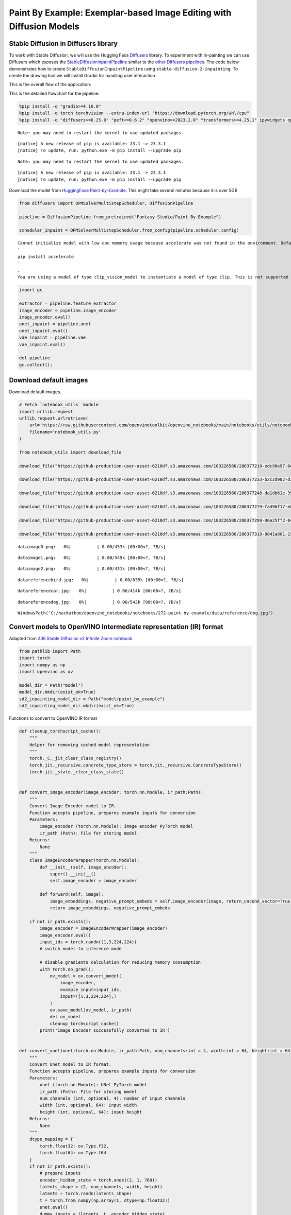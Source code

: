 Paint By Example: Exemplar-based Image Editing with Diffusion Models
====================================================================

Stable Diffusion in Diffusers library
~~~~~~~~~~~~~~~~~~~~~~~~~~~~~~~~~~~~~

To work with Stable Diffusion, we will use the Hugging Face
`Diffusers <https://github.com/huggingface/diffusers>`__ library. To
experiment with in-painting we can use Diffusers which exposes the
`StableDiffusionInpaintPipeline <https://huggingface.co/docs/diffusers/using-diffusers/conditional_image_generation>`__
similar to the `other Diffusers
pipelines <https://huggingface.co/docs/diffusers/api/pipelines/overview>`__.
The code below demonstrates how to create
``StableDiffusionInpaintPipeline`` using
``stable-diffusion-2-inpainting``. To create the drawing tool we will
install Gradio for handling user interaction.

This is the overall flow of the application: |Flow Diagram|

This is the detailed flowchart for the pipeline: |pipeline-flowchart|

.. |Flow Diagram| image:: https://user-images.githubusercontent.com/103226580/236954918-f364b227-293c-4f78-a9bf-9dcebcb1034a.png
.. |pipeline-flowchart| image:: https://github.com/openvinotoolkit/openvino_notebooks/assets/103226580/cde2d5c4-2540-4a45-ad9c-339f7a69459d

.. code:: ipython3

    %pip install -q "gradio>=4.10.0"
    %pip install -q torch torchvision --extra-index-url "https://download.pytorch.org/whl/cpu"
    %pip install -q "diffusers>=0.25.0" "peft<=0.6.2" "openvino>=2023.2.0" "transformers>=4.25.1" ipywidgets opencv_python


.. parsed-literal::

    Note: you may need to restart the kernel to use updated packages.


.. parsed-literal::


    [notice] A new release of pip is available: 23.1 -> 23.3.1
    [notice] To update, run: python.exe -m pip install --upgrade pip


.. parsed-literal::

    Note: you may need to restart the kernel to use updated packages.


.. parsed-literal::


    [notice] A new release of pip is available: 23.1 -> 23.3.1
    [notice] To update, run: python.exe -m pip install --upgrade pip


Download the model from `HuggingFace
Paint-by-Example <https://huggingface.co/Fantasy-Studio/Paint-by-Example>`__.
This might take several minutes because it is over 5GB

.. code:: ipython3

    from diffusers import DPMSolverMultistepScheduler, DiffusionPipeline

    pipeline = DiffusionPipeline.from_pretrained("Fantasy-Studio/Paint-By-Example")

    scheduler_inpaint = DPMSolverMultistepScheduler.from_config(pipeline.scheduler.config)


.. parsed-literal::

    Cannot initialize model with low cpu memory usage because `accelerate` was not found in the environment. Defaulting to `low_cpu_mem_usage=False`. It is strongly recommended to install `accelerate` for faster and less memory-intense model loading. You can do so with:
    ```
    pip install accelerate
    ```
    .
    You are using a model of type clip_vision_model to instantiate a model of type clip. This is not supported for all configurations of models and can yield errors.


.. code:: ipython3

    import gc

    extractor = pipeline.feature_extractor
    image_encoder = pipeline.image_encoder
    image_encoder.eval()
    unet_inpaint = pipeline.unet
    unet_inpaint.eval()
    vae_inpaint = pipeline.vae
    vae_inpaint.eval()

    del pipeline
    gc.collect();

Download default images
~~~~~~~~~~~~~~~~~~~~~~~

Download default images.

.. code:: ipython3

    # Fetch `notebook_utils` module
    import urllib.request
    urllib.request.urlretrieve(
        url='https://raw.githubusercontent.com/openvinotoolkit/openvino_notebooks/main/notebooks/utils/notebook_utils.py',
        filename='notebook_utils.py'
    )

    from notebook_utils import download_file

    download_file("https://github-production-user-asset-6210df.s3.amazonaws.com/103226580/286377210-edc98e97-0e43-4796-b771-dacd074c39ea.png", "0.png", "data/image")

    download_file("https://github-production-user-asset-6210df.s3.amazonaws.com/103226580/286377233-b2c2d902-d379-415a-8183-5bdd37c52429.png", "1.png", "data/image")

    download_file("https://github-production-user-asset-6210df.s3.amazonaws.com/103226580/286377248-da1db61e-3521-4cdb-85c8-1386d360ce22.png", "2.png", "data/image")

    download_file("https://github-production-user-asset-6210df.s3.amazonaws.com/103226580/286377279-fa496f17-e850-4351-87c5-2552dfbc4633.jpg", "bird.jpg", "data/reference")

    download_file("https://github-production-user-asset-6210df.s3.amazonaws.com/103226580/286377298-06a25ff2-84d8-4d46-95cd-8c25efa690d8.jpg", "car.jpg", "data/reference")

    download_file("https://github-production-user-asset-6210df.s3.amazonaws.com/103226580/286377318-8841a801-1933-4523-a433-7d2fb64c47e6.jpg", "dog.jpg", "data/reference")




.. parsed-literal::

    data\image\0.png:   0%|          | 0.00/453k [00:00<?, ?B/s]



.. parsed-literal::

    data\image\1.png:   0%|          | 0.00/545k [00:00<?, ?B/s]



.. parsed-literal::

    data\image\2.png:   0%|          | 0.00/431k [00:00<?, ?B/s]



.. parsed-literal::

    data\reference\bird.jpg:   0%|          | 0.00/835k [00:00<?, ?B/s]



.. parsed-literal::

    data\reference\car.jpg:   0%|          | 0.00/414k [00:00<?, ?B/s]



.. parsed-literal::

    data\reference\dog.jpg:   0%|          | 0.00/543k [00:00<?, ?B/s]




.. parsed-literal::

    WindowsPath('C:/hackathon/openvino_notebooks/notebooks/272-paint-by-example/data/reference/dog.jpg')



Convert models to OpenVINO Intermediate representation (IR) format
~~~~~~~~~~~~~~~~~~~~~~~~~~~~~~~~~~~~~~~~~~~~~~~~~~~~~~~~~~~~~~~~~~

Adapted from `236 Stable Diffusion v2 Infinite Zoom
notebook <236-stable-diffusion-v2-with-output.html>`__

.. code:: ipython3

    from pathlib import Path
    import torch
    import numpy as np
    import openvino as ov

    model_dir = Path("model")
    model_dir.mkdir(exist_ok=True)
    sd2_inpainting_model_dir = Path("model/paint_by_example")
    sd2_inpainting_model_dir.mkdir(exist_ok=True)

Functions to convert to OpenVINO IR format

.. code:: ipython3

    def cleanup_torchscript_cache():
        """
        Helper for removing cached model representation
        """
        torch._C._jit_clear_class_registry()
        torch.jit._recursive.concrete_type_store = torch.jit._recursive.ConcreteTypeStore()
        torch.jit._state._clear_class_state()


    def convert_image_encoder(image_encoder: torch.nn.Module, ir_path:Path):
        """
        Convert Image Encoder model to IR.
        Function accepts pipeline, prepares example inputs for conversion
        Parameters:
            image_encoder (torch.nn.Module): image encoder PyTorch model
            ir_path (Path): File for storing model
        Returns:
            None
        """
        class ImageEncoderWrapper(torch.nn.Module):
            def __init__(self, image_encoder):
                super().__init__()
                self.image_encoder = image_encoder

            def forward(self, image):
                image_embeddings, negative_prompt_embeds = self.image_encoder(image, return_uncond_vector=True)
                return image_embeddings, negative_prompt_embeds

        if not ir_path.exists():
            image_encoder = ImageEncoderWrapper(image_encoder)
            image_encoder.eval()
            input_ids = torch.randn((1,3,224,224))
            # switch model to inference mode

            # disable gradients calculation for reducing memory consumption
            with torch.no_grad():
                ov_model = ov.convert_model(
                    image_encoder,
                    example_input=input_ids,
                    input=([1,3,224,224],)
                )
                ov.save_model(ov_model, ir_path)
                del ov_model
                cleanup_torchscript_cache()
            print('Image Encoder successfully converted to IR')


    def convert_unet(unet:torch.nn.Module, ir_path:Path, num_channels:int = 4, width:int = 64, height:int = 64):
        """
        Convert Unet model to IR format.
        Function accepts pipeline, prepares example inputs for conversion
        Parameters:
            unet (torch.nn.Module): UNet PyTorch model
            ir_path (Path): File for storing model
            num_channels (int, optional, 4): number of input channels
            width (int, optional, 64): input width
            height (int, optional, 64): input height
        Returns:
            None
        """
        dtype_mapping = {
            torch.float32: ov.Type.f32,
            torch.float64: ov.Type.f64
        }
        if not ir_path.exists():
            # prepare inputs
            encoder_hidden_state = torch.ones((2, 1, 768))
            latents_shape = (2, num_channels, width, height)
            latents = torch.randn(latents_shape)
            t = torch.from_numpy(np.array(1, dtype=np.float32))
            unet.eval()
            dummy_inputs = (latents, t, encoder_hidden_state)
            input_info = []
            for input_tensor in dummy_inputs:
                shape = ov.PartialShape(tuple(input_tensor.shape))
                element_type = dtype_mapping[input_tensor.dtype]
                input_info.append((shape, element_type))

            with torch.no_grad():
                ov_model = ov.convert_model(
                    unet,
                    example_input=dummy_inputs,
                    input=input_info
                )
                ov.save_model(ov_model, ir_path)
                del ov_model
                cleanup_torchscript_cache()
            print('U-Net successfully converted to IR')


    def convert_vae_encoder(vae: torch.nn.Module, ir_path: Path, width:int = 512, height:int = 512):
        """
        Convert VAE model to IR format.
        Function accepts VAE model, creates wrapper class for export only necessary for inference part,
        prepares example inputs for conversion,
        Parameters:
            vae (torch.nn.Module): VAE PyTorch model
            ir_path (Path): File for storing model
            width (int, optional, 512): input width
            height (int, optional, 512): input height
        Returns:
            None
        """
        class VAEEncoderWrapper(torch.nn.Module):
            def __init__(self, vae):
                super().__init__()
                self.vae = vae

            def forward(self, image):
                latents = self.vae.encode(image).latent_dist.sample()
                return latents

        if not ir_path.exists():
            vae_encoder = VAEEncoderWrapper(vae)
            vae_encoder.eval()
            image = torch.zeros((1, 3, width, height))
            with torch.no_grad():
                ov_model = ov.convert_model(vae_encoder, example_input=image, input=([1,3, width, height],))
            ov.save_model(ov_model, ir_path)
            del ov_model
            cleanup_torchscript_cache()
            print('VAE encoder successfully converted to IR')


    def convert_vae_decoder(vae: torch.nn.Module, ir_path: Path, width:int = 64, height:int = 64):
        """
        Convert VAE decoder model to IR format.
        Function accepts VAE model, creates wrapper class for export only necessary for inference part,
        prepares example inputs for conversion,
        Parameters:
            vae (torch.nn.Module): VAE model
            ir_path (Path): File for storing model
            width (int, optional, 64): input width
            height (int, optional, 64): input height
        Returns:
            None
        """
        class VAEDecoderWrapper(torch.nn.Module):
            def __init__(self, vae):
                super().__init__()
                self.vae = vae

            def forward(self, latents):
                latents = 1 / 0.18215 * latents
                return self.vae.decode(latents)

        if not ir_path.exists():
            vae_decoder = VAEDecoderWrapper(vae)
            latents = torch.zeros((1, 4, width, height))

            vae_decoder.eval()
            with torch.no_grad():
                ov_model = ov.convert_model(vae_decoder, example_input=latents, input=([1, 4, width, height],))
            ov.save_model(ov_model, ir_path)
            del ov_model
            cleanup_torchscript_cache()
            print('VAE decoder successfully converted to ')

Do the conversion of the in-painting model:

.. code:: ipython3

    IMAGE_ENCODER_OV_PATH_INPAINT = sd2_inpainting_model_dir / "image_encoder.xml"

    if not IMAGE_ENCODER_OV_PATH_INPAINT.exists():
        convert_image_encoder(image_encoder, IMAGE_ENCODER_OV_PATH_INPAINT)
    else:
        print(f"Image encoder will be loaded from {IMAGE_ENCODER_OV_PATH_INPAINT}")

    del image_encoder
    gc.collect();


.. parsed-literal::

    Image encoder will be loaded from model\paint_by_example\image_encoder.xml


Do the conversion of the Unet model

.. code:: ipython3

    UNET_OV_PATH_INPAINT = sd2_inpainting_model_dir / 'unet.xml'
    if not UNET_OV_PATH_INPAINT.exists():
        convert_unet(unet_inpaint, UNET_OV_PATH_INPAINT, num_channels=9, width=64, height=64)
        del unet_inpaint
        gc.collect()
    else:
        del unet_inpaint
        print(f"U-Net will be loaded from {UNET_OV_PATH_INPAINT}")
    gc.collect();


.. parsed-literal::

    U-Net will be loaded from model\paint_by_example\unet.xml


Do the conversion of the VAE Encoder model

.. code:: ipython3

    VAE_ENCODER_OV_PATH_INPAINT = sd2_inpainting_model_dir / 'vae_encoder.xml'

    if not VAE_ENCODER_OV_PATH_INPAINT.exists():
        convert_vae_encoder(vae_inpaint, VAE_ENCODER_OV_PATH_INPAINT, 512, 512)
    else:
        print(f"VAE encoder will be loaded from {VAE_ENCODER_OV_PATH_INPAINT}")

    VAE_DECODER_OV_PATH_INPAINT = sd2_inpainting_model_dir / 'vae_decoder.xml'
    if not VAE_DECODER_OV_PATH_INPAINT.exists():
        convert_vae_decoder(vae_inpaint, VAE_DECODER_OV_PATH_INPAINT, 64, 64)
    else:
        print(f"VAE decoder will be loaded from {VAE_DECODER_OV_PATH_INPAINT}")

    del vae_inpaint
    gc.collect();


.. parsed-literal::

    VAE encoder will be loaded from model\paint_by_example\vae_encoder.xml
    VAE decoder will be loaded from model\paint_by_example\vae_decoder.xml


Prepare Inference pipeline
~~~~~~~~~~~~~~~~~~~~~~~~~~

Function to prepare the mask and masked image.

Adapted from `236 Stable Diffusion v2 Infinite Zoom
notebook <236-stable-diffusion-v2-with-output.html>`__

The main difference is that instead of encoding a text prompt it will
now encode an image as the prompt.

.. code:: ipython3

    import inspect
    from typing import Optional, Union, Dict

    import PIL
    import cv2

    from transformers import CLIPImageProcessor
    from diffusers.pipelines.pipeline_utils import DiffusionPipeline
    from diffusers.schedulers import DDIMScheduler, LMSDiscreteScheduler, PNDMScheduler
    from openvino.runtime import Model


    def prepare_mask_and_masked_image(image:PIL.Image.Image, mask:PIL.Image.Image):
        """
        Prepares a pair (image, mask) to be consumed by the Stable Diffusion pipeline. This means that those inputs will be
        converted to ``np.array`` with shapes ``batch x channels x height x width`` where ``channels`` is ``3`` for the
        ``image`` and ``1`` for the ``mask``.

        The ``image`` will be converted to ``np.float32`` and normalized to be in ``[-1, 1]``. The ``mask`` will be
        binarized (``mask > 0.5``) and cast to ``np.float32`` too.

        Args:
            image (Union[np.array, PIL.Image]): The image to inpaint.
                It can be a ``PIL.Image``, or a ``height x width x 3`` ``np.array``
            mask (_type_): The mask to apply to the image, i.e. regions to inpaint.
                It can be a ``PIL.Image``, or a ``height x width`` ``np.array``.

        Returns:
            tuple[np.array]: The pair (mask, masked_image) as ``torch.Tensor`` with 4
                dimensions: ``batch x channels x height x width``.
        """
        if isinstance(image, (PIL.Image.Image, np.ndarray)):
            image = [image]

        if isinstance(image, list) and isinstance(image[0], PIL.Image.Image):
            image = [np.array(i.convert("RGB"))[None, :] for i in image]
            image = np.concatenate(image, axis=0)
        elif isinstance(image, list) and isinstance(image[0], np.ndarray):
            image = np.concatenate([i[None, :] for i in image], axis=0)

        image = image.transpose(0, 3, 1, 2)
        image = image.astype(np.float32) / 127.5 - 1.0

        # preprocess mask
        if isinstance(mask, (PIL.Image.Image, np.ndarray)):
            mask = [mask]

        if isinstance(mask, list) and isinstance(mask[0], PIL.Image.Image):
            mask = np.concatenate([np.array(m.convert("L"))[None, None, :] for m in mask], axis=0)
            mask = mask.astype(np.float32) / 255.0
        elif isinstance(mask, list) and isinstance(mask[0], np.ndarray):
            mask = np.concatenate([m[None, None, :] for m in mask], axis=0)

        mask = 1 - mask

        mask[mask < 0.5] = 0
        mask[mask >= 0.5] = 1

        masked_image = image * mask

        return mask, masked_image

Class for the pipeline which will connect all the models together: VAE
decode –> image encode –> tokenizer –> Unet –> VAE model –> scheduler

.. code:: ipython3

    class OVStableDiffusionInpaintingPipeline(DiffusionPipeline):
        def __init__(
            self,
            vae_decoder: Model,
            image_encoder: Model,
            image_processor: CLIPImageProcessor,
            unet: Model,
            scheduler: Union[DDIMScheduler, PNDMScheduler, LMSDiscreteScheduler],
            vae_encoder: Model = None,
        ):
            """
            Pipeline for text-to-image generation using Stable Diffusion.
            Parameters:
                vae_decoder (Model):
                    Variational Auto-Encoder (VAE) Model to decode images to and from latent representations.
                image_encoder (Model):
                    https://huggingface.co/Fantasy-Studio/Paint-by-Example/blob/main/image_encoder/config.json
                tokenizer (CLIPTokenizer):
                    Tokenizer of class CLIPTokenizer(https://huggingface.co/docs/transformers/v4.21.0/en/model_doc/clip#transformers.CLIPTokenizer).
                unet (Model): Conditional U-Net architecture to denoise the encoded image latents.
                vae_encoder (Model):
                    Variational Auto-Encoder (VAE) Model to encode images to latent representation.
                scheduler (SchedulerMixin):
                    A scheduler to be used in combination with unet to denoise the encoded image latents. Can be one of
                    DDIMScheduler, LMSDiscreteScheduler, or PNDMScheduler.
            """
            super().__init__()
            self.scheduler = scheduler
            self.vae_decoder = vae_decoder
            self.vae_encoder = vae_encoder
            self.image_encoder = image_encoder
            self.unet = unet
            self._unet_output = unet.output(0)
            self._vae_d_output = vae_decoder.output(0)
            self._vae_e_output = vae_encoder.output(0) if vae_encoder is not None else None
            self.height = self.unet.input(0).shape[2] * 8
            self.width = self.unet.input(0).shape[3] * 8
            self.image_processor = image_processor

        def prepare_mask_latents(
            self,
            mask,
            masked_image,
            height=512,
            width=512,
            do_classifier_free_guidance=True,
        ):
            """
            Prepare mask as Unet nput and encode input masked image to latent space using vae encoder

            Parameters:
              mask (np.array): input mask array
              masked_image (np.array): masked input image tensor
              heigh (int, *optional*, 512): generated image height
              width (int, *optional*, 512): generated image width
              do_classifier_free_guidance (bool, *optional*, True): whether to use classifier free guidance or not
            Returns:
              mask (np.array): resized mask tensor
              masked_image_latents (np.array): masked image encoded into latent space using VAE
            """
            mask = torch.nn.functional.interpolate(torch.from_numpy(mask), size=(height // 8, width // 8))
            mask = mask.numpy()

            # encode the mask image into latents space so we can concatenate it to the latents
            masked_image_latents = self.vae_encoder(masked_image)[self._vae_e_output]
            masked_image_latents = 0.18215 * masked_image_latents

            mask = np.concatenate([mask] * 2) if do_classifier_free_guidance else mask
            masked_image_latents = (
                np.concatenate([masked_image_latents] * 2)
                if do_classifier_free_guidance
                else masked_image_latents
            )
            return mask, masked_image_latents

        def __call__(
            self,
            image: PIL.Image.Image,
            mask_image: PIL.Image.Image,
            reference_image: PIL.Image.Image,
            num_inference_steps: Optional[int] = 50,
            guidance_scale: Optional[float] = 7.5,
            eta: Optional[float] = 0,
            output_type: Optional[str] = "pil",
            seed: Optional[int] = None,
        ):
            """
            Function invoked when calling the pipeline for generation.
            Parameters:
                image (PIL.Image.Image):
                     Source image for inpainting.
                mask_image (PIL.Image.Image):
                     Mask area for inpainting
                reference_image (PIL.Image.Image):
                     Reference image to inpaint in mask area
                num_inference_steps (int, *optional*, defaults to 50):
                    The number of denoising steps. More denoising steps usually lead to a higher quality image at the
                    expense of slower inference.
                guidance_scale (float, *optional*, defaults to 7.5):
                    Guidance scale as defined in Classifier-Free Diffusion Guidance(https://arxiv.org/abs/2207.12598).
                    guidance_scale is defined as `w` of equation 2.
                    Higher guidance scale encourages to generate images that are closely linked to the text prompt,
                    usually at the expense of lower image quality.
                eta (float, *optional*, defaults to 0.0):
                    Corresponds to parameter eta (η) in the DDIM paper: https://arxiv.org/abs/2010.02502. Only applies to
                    [DDIMScheduler], will be ignored for others.
                output_type (`str`, *optional*, defaults to "pil"):
                    The output format of the generate image. Choose between
                    [PIL](https://pillow.readthedocs.io/en/stable/): PIL.Image.Image or np.array.
                seed (int, *optional*, None):
                    Seed for random generator state initialization.
            Returns:
                Dictionary with keys:
                    sample - the last generated image PIL.Image.Image or np.array
            """
            if seed is not None:
                np.random.seed(seed)
            # here `guidance_scale` is defined analog to the guidance weight `w` of equation (2)
            # of the Imagen paper: https://arxiv.org/pdf/2205.11487.pdf . `guidance_scale = 1`
            # corresponds to doing no classifier free guidance.
            do_classifier_free_guidance = guidance_scale > 1.0

            # get reference image embeddings
            image_embeddings = self._encode_image(reference_image, do_classifier_free_guidance=do_classifier_free_guidance)

            # prepare mask
            mask, masked_image = prepare_mask_and_masked_image(image, mask_image)
            # set timesteps
            accepts_offset = "offset" in set(
                inspect.signature(self.scheduler.set_timesteps).parameters.keys()
            )
            extra_set_kwargs = {}
            if accepts_offset:
                extra_set_kwargs["offset"] = 1

            self.scheduler.set_timesteps(num_inference_steps, **extra_set_kwargs)
            timesteps, num_inference_steps = self.get_timesteps(num_inference_steps, 1)
            latent_timestep = timesteps[:1]

            # get the initial random noise unless the user supplied it
            latents, meta = self.prepare_latents(latent_timestep)
            mask, masked_image_latents = self.prepare_mask_latents(
                mask,
                masked_image,
                do_classifier_free_guidance=do_classifier_free_guidance,
            )

            # prepare extra kwargs for the scheduler step, since not all schedulers have the same signature
            # eta (η) is only used with the DDIMScheduler, it will be ignored for other schedulers.
            # eta corresponds to η in DDIM paper: https://arxiv.org/abs/2010.02502
            # and should be between [0, 1]
            accepts_eta = "eta" in set(
                inspect.signature(self.scheduler.step).parameters.keys()
            )
            extra_step_kwargs = {}
            if accepts_eta:
                extra_step_kwargs["eta"] = eta

            for t in self.progress_bar(timesteps):
                # expand the latents if we are doing classifier free guidance
                latent_model_input = (
                    np.concatenate([latents] * 2)
                    if do_classifier_free_guidance
                    else latents
                )
                latent_model_input = self.scheduler.scale_model_input(latent_model_input, t)
                latent_model_input = np.concatenate(
                    [latent_model_input, masked_image_latents, mask], axis=1
                )
                # predict the noise residual
                noise_pred = self.unet(
                    [latent_model_input, np.array(t, dtype=np.float32), image_embeddings]
                )[self._unet_output]
                # perform guidance
                if do_classifier_free_guidance:
                    noise_pred_uncond, noise_pred_text = noise_pred[0], noise_pred[1]
                    noise_pred = noise_pred_uncond + guidance_scale * (
                        noise_pred_text - noise_pred_uncond
                    )

                # compute the previous noisy sample x_t -> x_t-1
                latents = self.scheduler.step(
                    torch.from_numpy(noise_pred),
                    t,
                    torch.from_numpy(latents),
                    **extra_step_kwargs,
                )["prev_sample"].numpy()
            # scale and decode the image latents with vae
            image = self.vae_decoder(latents)[self._vae_d_output]

            image = self.postprocess_image(image, meta, output_type)
            return {"sample": image}

        def _encode_image(self, image:PIL.Image.Image, do_classifier_free_guidance:bool = True):
            """
            Encodes the image into image encoder hidden states.

            Parameters:
                image (PIL.Image.Image): base image to encode
                do_classifier_free_guidance (bool): whether to use classifier free guidance or not
            Returns:
                image_embeddings (np.ndarray): image encoder hidden states
            """
            processed_image = self.image_processor(image)
            processed_image = processed_image['pixel_values'][0]
            processed_image = np.expand_dims(processed_image, axis=0)

            output = self.image_encoder(processed_image)
            image_embeddings = output[self.image_encoder.output(0)]
            negative_embeddings = output[self.image_encoder.output(1)]

            image_embeddings = np.concatenate([negative_embeddings, image_embeddings])

            return image_embeddings

        def prepare_latents(self, latent_timestep:torch.Tensor = None):
            """
            Function for getting initial latents for starting generation

            Parameters:
                latent_timestep (torch.Tensor, *optional*, None):
                    Predicted by scheduler initial step for image generation, required for latent image mixing with nosie
            Returns:
                latents (np.ndarray):
                    Image encoded in latent space
            """
            latents_shape = (1, 4, self.height // 8, self.width // 8)
            noise = np.random.randn(*latents_shape).astype(np.float32)
            # if we use LMSDiscreteScheduler, let's make sure latents are mulitplied by sigmas
            if isinstance(self.scheduler, LMSDiscreteScheduler):
                noise = noise * self.scheduler.sigmas[0].numpy()
            return noise, {}

        def postprocess_image(self, image:np.ndarray, meta:Dict, output_type:str = "pil"):
            """
            Postprocessing for decoded image. Takes generated image decoded by VAE decoder, unpad it to initila image size (if required),
            normalize and convert to [0, 255] pixels range. Optionally, convertes it from np.ndarray to PIL.Image format

            Parameters:
                image (np.ndarray):
                    Generated image
                meta (Dict):
                    Metadata obtained on latents preparing step, can be empty
                output_type (str, *optional*, pil):
                    Output format for result, can be pil or numpy
            Returns:
                image (List of np.ndarray or PIL.Image.Image):
                    Postprocessed images
            """
            if "padding" in meta:
                pad = meta["padding"]
                (_, end_h), (_, end_w) = pad[1:3]
                h, w = image.shape[2:]
                unpad_h = h - end_h
                unpad_w = w - end_w
                image = image[:, :, :unpad_h, :unpad_w]
            image = np.clip(image / 2 + 0.5, 0, 1)
            image = np.transpose(image, (0, 2, 3, 1))
            # 9. Convert to PIL
            if output_type == "pil":
                image = self.numpy_to_pil(image)
                if "src_height" in meta:
                    orig_height, orig_width = meta["src_height"], meta["src_width"]
                    image = [img.resize((orig_width, orig_height),
                                        PIL.Image.Resampling.LANCZOS) for img in image]
            else:
                if "src_height" in meta:
                    orig_height, orig_width = meta["src_height"], meta["src_width"]
                    image = [cv2.resize(img, (orig_width, orig_width))
                             for img in image]
            return image

        def get_timesteps(self, num_inference_steps:int, strength:float):
            """
            Helper function for getting scheduler timesteps for generation
            In case of image-to-image generation, it updates number of steps according to strength

            Parameters:
               num_inference_steps (int):
                  number of inference steps for generation
               strength (float):
                   value between 0.0 and 1.0, that controls the amount of noise that is added to the input image.
                   Values that approach 1.0 allow for lots of variations but will also produce images that are not semantically consistent with the input.
            """
            # get the original timestep using init_timestep
            init_timestep = min(int(num_inference_steps * strength), num_inference_steps)

            t_start = max(num_inference_steps - init_timestep, 0)
            timesteps = self.scheduler.timesteps[t_start:]

            return timesteps, num_inference_steps - t_start

Select inference device
~~~~~~~~~~~~~~~~~~~~~~~



select device from dropdown list for running inference using OpenVINO

.. code:: ipython3

    from openvino.runtime import Core
    import ipywidgets as widgets

    core = Core()

    device = widgets.Dropdown(
        options=core.available_devices + ["AUTO"],
        value='AUTO',
        description='Device:',
        disabled=False,
    )

    device




.. parsed-literal::

    Dropdown(description='Device:', index=2, options=('CPU', 'GPU', 'AUTO'), value='AUTO')



Configure Inference Pipeline
~~~~~~~~~~~~~~~~~~~~~~~~~~~~

Configuration steps: 1. Load models on device 2. Configure tokenizer and
scheduler 3. Create instance of OvStableDiffusionInpaintingPipeline
class

This can take a while to run.

.. code:: ipython3

    ov_config = {"INFERENCE_PRECISION_HINT": "f32"} if device.value != "CPU" else {}

    image_encoder_inpaint = core.compile_model(IMAGE_ENCODER_OV_PATH_INPAINT, device.value)
    unet_model_inpaint = core.compile_model(UNET_OV_PATH_INPAINT, device.value)
    vae_decoder_inpaint = core.compile_model(VAE_DECODER_OV_PATH_INPAINT, device.value, ov_config)
    vae_encoder_inpaint = core.compile_model(VAE_ENCODER_OV_PATH_INPAINT, device.value, ov_config)

    ov_pipe_inpaint = OVStableDiffusionInpaintingPipeline(
        image_processor=extractor,
        image_encoder=image_encoder_inpaint,
        unet=unet_model_inpaint,
        vae_encoder=vae_encoder_inpaint,
        vae_decoder=vae_decoder_inpaint,
        scheduler=scheduler_inpaint,
    )

.. code:: ipython3

    # Code adapated from https://huggingface.co/spaces/Fantasy-Studio/Paint-by-Example/blob/main/app.py

    import os
    import gradio as gr

    def predict(dict:gr.components.Image, reference:PIL.Image.Image, seed:int, step:int):
        """
            This function runs when the 'paint' button is pressed. It takes 3 input images. Takes generated image decoded by VAE decoder, unpad it to initila image size (if required),
            normalize and convert to [0, 255] pixels range. Optionally, convertes it from np.ndarray to PIL.Image format

            Parameters:
                dict (Dict):
                    Contains two images in a dictionary
                        'image' is the image that will be painted on
                        'mask' is the black/white image specifying where to paint (white) and not to paint (black)
                image (PIL.Image.Image):
                    Reference image that will be used by the model to know what to paint in the specified area
                seed (int):
                    Used to initialize the random number generator state
                step (int):
                    The number of denoising steps to run during inference. Low = fast/low quality, High = slow/higher quality
            Returns:
                image (PIL.Image.Image):
                    Postprocessed images
        """
        width,height = dict["image"].size

        # If the image is not 512x512 then resize
        if width < height:
            factor = width / 512.0
            width = 512
            height = int((height / factor) / 8.0) * 8
        else:
            factor = height / 512.0
            height = 512
            width = int((width / factor) / 8.0) * 8

        init_image = dict["image"].convert("RGB").resize((width,height))
        mask = dict["mask"].convert("RGB").resize((width,height))

        # If the image is not a 512x512 square then crop
        if width > height:
            buffer = (width - height) / 2
            input_image = init_image.crop((buffer, 0, width - buffer, 512))
            mask = mask.crop((buffer, 0, width - buffer, 512))
        elif width < height:
            buffer = (height - width) / 2
            input_image = init_image.crop((0, buffer, 512, height - buffer))
            mask = mask.crop((0, buffer, 512, height - buffer))
        else:
            input_image = init_image

        if not os.path.exists('output'):
            os.mkdir('output')
        input_image.save('output/init.png')
        mask.save('output/mask.png')
        reference.save('output/ref.png')

        mask = [mask]

        result = ov_pipe_inpaint(
            image=input_image,
            mask_image=mask,
            reference_image=reference,
            seed=seed,
            num_inference_steps=step,
        )["sample"][0]

        out_dir = Path("output")
        out_dir.mkdir(exist_ok=True)
        result.save('output/result.png')

        return result


    example = {}
    ref_dir = 'data/reference'
    image_dir = 'data/image'
    ref_list = [os.path.join(ref_dir,file) for file in os.listdir(ref_dir) if file.endswith(".jpg")]
    ref_list.sort()
    image_list = [os.path.join(image_dir,file) for file in os.listdir(image_dir) if file.endswith(".png")]
    image_list.sort()


    image_blocks = gr.Blocks()
    with image_blocks as demo:
        with gr.Group():
            with gr.Row():
                with gr.Column():
                    image = gr.ImageEditor(sources=['upload'], type="pil", label="Source Image")
                    reference = gr.Image(sources=['upload'], type="pil", label="Reference Image")

                with gr.Column():
                    image_out = gr.Image(label="Output", elem_id="output-img")
                    steps = gr.Slider(label="Steps", value=15, minimum=2, maximum=75, step=1,interactive=True)

                    seed = gr.Slider(0, 10000, label='Seed (0 = random)', value=0, step=1)

                    with gr.Row(elem_id="prompt-container"):
                        btn = gr.Button("Paint!")

            with gr.Row():
                with gr.Column():
                    gr.Examples(image_list, inputs=[image],label="Examples - Source Image",examples_per_page=12)
                with gr.Column():
                    gr.Examples(ref_list, inputs=[reference],label="Examples - Reference Image",examples_per_page=12)

            btn.click(fn=predict, inputs=[image, reference, seed, steps], outputs=[image_out])

    # Launching the Gradio app
    try:
        image_blocks.launch(debug=False, height=680)
    except Exception:
        image_blocks.queue().launch(share=True, debug=False, height=680)
    # if you are launching remotely, specify server_name and server_port
    # image_blocks.launch(server_name='your server name', server_port='server port in int')
    # Read more in the docs: https://gradio.app/docs/


.. parsed-literal::

    Running on local URL:  http://127.0.0.1:7860

    To create a public link, set `share=True` in `launch()`.



.. .. raw:: html

..     <div><iframe src="http://127.0.0.1:7860/" width="100%" height="680" allow="autoplay; camera; microphone; clipboard-read; clipboard-write;" frameborder="0" allowfullscreen></iframe></div>

